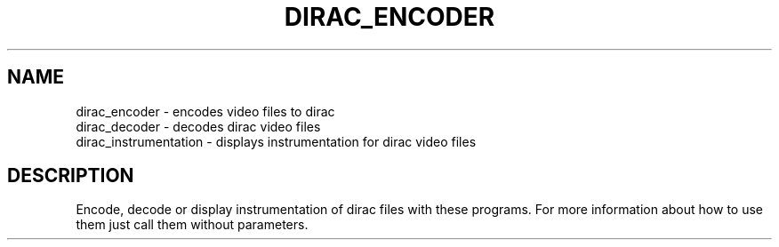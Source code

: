 .TH DIRAC_ENCODER "1" "July 2005" "dirac_encoder" "User Commands"
.SH NAME
dirac_encoder \- encodes video files to dirac
.br
dirac_decoder \- decodes dirac video files
.br
dirac_instrumentation \- displays instrumentation for dirac video files
.SH DESCRIPTION
Encode, decode or display instrumentation of dirac files with these programs.
For more information about how to use them just call them without parameters.
